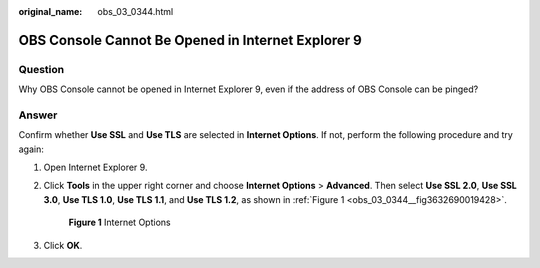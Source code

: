 :original_name: obs_03_0344.html

.. _obs_03_0344:

OBS Console Cannot Be Opened in Internet Explorer 9
===================================================

Question
--------

Why OBS Console cannot be opened in Internet Explorer 9, even if the address of OBS Console can be pinged?

Answer
------

Confirm whether **Use SSL** and **Use TLS** are selected in **Internet Options**. If not, perform the following procedure and try again:

#. Open Internet Explorer 9.

#. Click **Tools** in the upper right corner and choose **Internet Options** > **Advanced**. Then select **Use SSL 2.0**, **Use SSL 3.0**, **Use TLS 1.0**, **Use TLS 1.1**, and **Use TLS 1.2**, as shown in :ref:`Figure 1 <obs_03_0344__fig3632690019428>`.

   .. _obs_03_0344__fig3632690019428:

   .. figure:: /_static/images/en-us_image_0129288861.png
      :alt: **Figure 1** Internet Options

      **Figure 1** Internet Options

#. Click **OK**.
